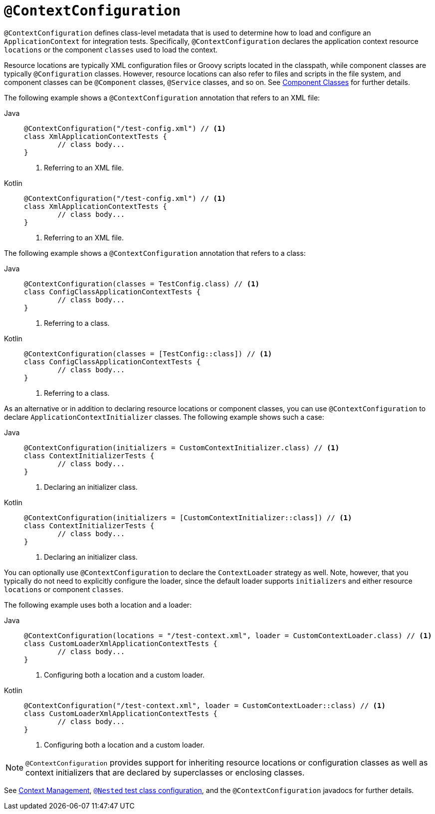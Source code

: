 [[spring-testing-annotation-contextconfiguration]]
= `@ContextConfiguration`

`@ContextConfiguration` defines class-level metadata that is used to determine how to
load and configure an `ApplicationContext` for integration tests. Specifically,
`@ContextConfiguration` declares the application context resource `locations` or the
component `classes` used to load the context.

Resource locations are typically XML configuration files or Groovy scripts located in the
classpath, while component classes are typically `@Configuration` classes. However,
resource locations can also refer to files and scripts in the file system, and component
classes can be `@Component` classes, `@Service` classes, and so on. See
xref:testing/testcontext-framework/ctx-management/javaconfig.adoc#testcontext-ctx-management-javaconfig-component-classes[Component Classes] for further details.

The following example shows a `@ContextConfiguration` annotation that refers to an XML
file:

[tabs]
======
Java::
+
[source,java,indent=0,subs="verbatim,quotes",role="primary"]
----
	@ContextConfiguration("/test-config.xml") // <1>
	class XmlApplicationContextTests {
		// class body...
	}
----
<1> Referring to an XML file.

Kotlin::
+
[source,kotlin,indent=0,subs="verbatim,quotes",role="secondary"]
----
	@ContextConfiguration("/test-config.xml") // <1>
	class XmlApplicationContextTests {
		// class body...
	}
----
<1> Referring to an XML file.
======


The following example shows a `@ContextConfiguration` annotation that refers to a class:

[tabs]
======
Java::
+
[source,java,indent=0,subs="verbatim,quotes",role="primary"]
----
	@ContextConfiguration(classes = TestConfig.class) // <1>
	class ConfigClassApplicationContextTests {
		// class body...
	}
----
<1> Referring to a class.

Kotlin::
+
[source,kotlin,indent=0,subs="verbatim,quotes",role="secondary"]
----
	@ContextConfiguration(classes = [TestConfig::class]) // <1>
	class ConfigClassApplicationContextTests {
		// class body...
	}
----
<1> Referring to a class.
======


As an alternative or in addition to declaring resource locations or component classes,
you can use `@ContextConfiguration` to declare `ApplicationContextInitializer` classes.
The following example shows such a case:

[tabs]
======
Java::
+
[source,java,indent=0,subs="verbatim,quotes",role="primary"]
----
	@ContextConfiguration(initializers = CustomContextInitializer.class) // <1>
	class ContextInitializerTests {
		// class body...
	}
----
<1> Declaring an initializer class.

Kotlin::
+
[source,kotlin,indent=0,subs="verbatim,quotes",role="secondary"]
----
	@ContextConfiguration(initializers = [CustomContextInitializer::class]) // <1>
	class ContextInitializerTests {
		// class body...
	}
----
<1> Declaring an initializer class.
======


You can optionally use `@ContextConfiguration` to declare the `ContextLoader` strategy as
well. Note, however, that you typically do not need to explicitly configure the loader,
since the default loader supports `initializers` and either resource `locations` or
component `classes`.

The following example uses both a location and a loader:

[tabs]
======
Java::
+
[source,java,indent=0,subs="verbatim,quotes",role="primary"]
----
	@ContextConfiguration(locations = "/test-context.xml", loader = CustomContextLoader.class) // <1>
	class CustomLoaderXmlApplicationContextTests {
		// class body...
	}
----
<1> Configuring both a location and a custom loader.

Kotlin::
+
[source,kotlin,indent=0,subs="verbatim,quotes",role="secondary"]
----
	@ContextConfiguration("/test-context.xml", loader = CustomContextLoader::class) // <1>
	class CustomLoaderXmlApplicationContextTests {
		// class body...
	}
----
<1> Configuring both a location and a custom loader.
======


NOTE: `@ContextConfiguration` provides support for inheriting resource locations or
configuration classes as well as context initializers that are declared by superclasses
or enclosing classes.

See xref:testing/testcontext-framework/ctx-management.adoc[Context Management],
xref:testing/testcontext-framework/support-classes.adoc#testcontext-junit-jupiter-nested-test-configuration[`@Nested` test class configuration], and the `@ContextConfiguration`
javadocs for further details.

